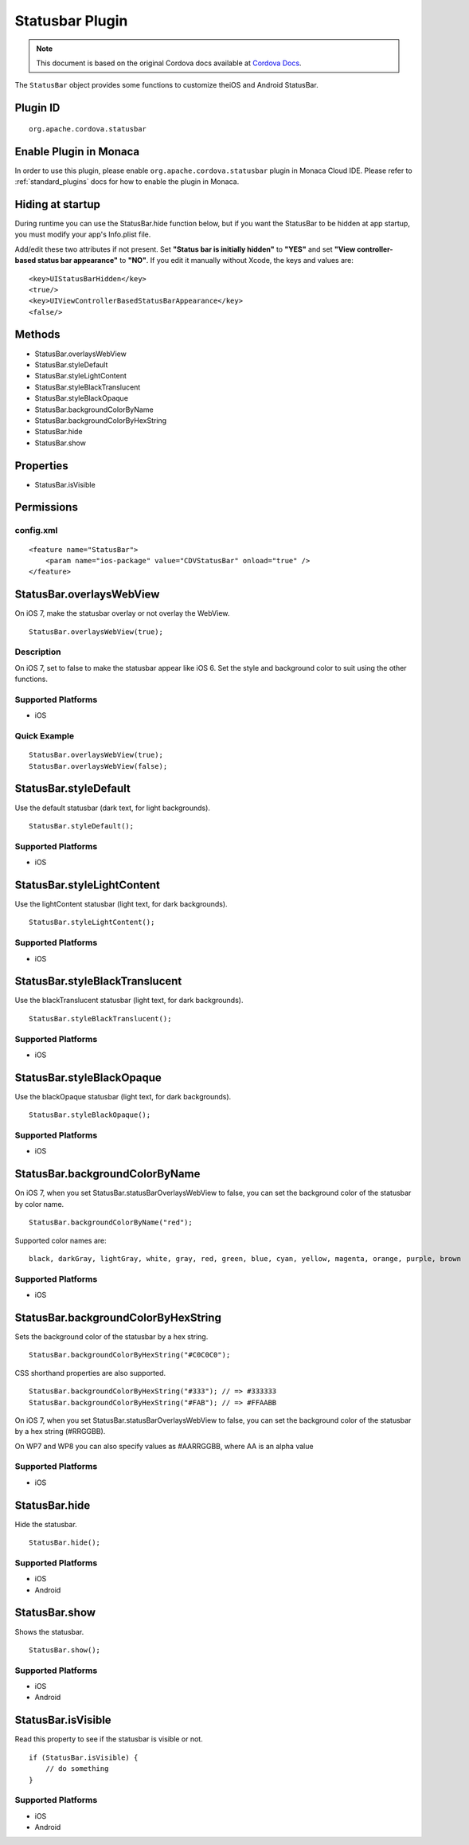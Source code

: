 .. raw:: html

   <!---
       Licensed to the Apache Software Foundation (ASF) under one
       or more contributor license agreements.  See the NOTICE file
       distributed with this work for additional information
       regarding copyright ownership.  The ASF licenses this file
       to you under the Apache License, Version 2.0 (the
       "License"); you may not use this file except in compliance
       with the License.  You may obtain a copy of the License at

         http://www.apache.org/licenses/LICENSE-2.0

       Unless required by applicable law or agreed to in writing,
       software distributed under the License is distributed on an
       "AS IS" BASIS, WITHOUT WARRANTIES OR CONDITIONS OF ANY
       KIND, either express or implied.  See the License for the
       specific language governing permissions and limitations
       under the License.
   -->

.. _status_bar_plugin:

Statusbar Plugin
================================================

.. rst-class:: right-menu


.. raw:: html

  <div>
    <div  style="float: left;" align="left"><b>Plugin Version: </b><a href="https://github.com/apache/cordova-plugin-statusbar/blob/master/RELEASENOTES.md#016-jun-05-2014">0.1.6</a></div>   
    <div align="right" style="float: right;"><b>Last Edited:</b> 25th Dec 2014</div>
    <br/>
  </div>

.. note:: 
    
    This document is based on the original Cordova docs available at `Cordova Docs <https://github.com/apache/cordova-plugin-statusbar/blob/master/README.md>`_.

The ``StatusBar`` object provides some functions to customize theiOS and Android StatusBar.

Plugin ID
-----------------------

::
  
  org.apache.cordova.statusbar

Enable Plugin in Monaca
-----------------------

In order to use this plugin, please enable ``org.apache.cordova.statusbar`` plugin in Monaca Cloud IDE. Please refer to :ref:`standard_plugins` docs for how to enable the plugin in Monaca. 

Hiding at startup
------------------------

During runtime you can use the StatusBar.hide function below, but if you
want the StatusBar to be hidden at app startup, you must modify your
app's Info.plist file.

Add/edit these two attributes if not present. Set **"Status bar is
initially hidden"** to **"YES"** and set **"View controller-based status
bar appearance"** to **"NO"**. If you edit it manually without Xcode,
the keys and values are:

::

    <key>UIStatusBarHidden</key>
    <true/>
    <key>UIViewControllerBasedStatusBarAppearance</key>
    <false/>

Methods
--------------------------

-  StatusBar.overlaysWebView
-  StatusBar.styleDefault
-  StatusBar.styleLightContent
-  StatusBar.styleBlackTranslucent
-  StatusBar.styleBlackOpaque
-  StatusBar.backgroundColorByName
-  StatusBar.backgroundColorByHexString
-  StatusBar.hide
-  StatusBar.show

Properties
----------------------

-  StatusBar.isVisible

Permissions
---------------------

config.xml
~~~~~~~~~~~~~~~~~

::

            <feature name="StatusBar">
                <param name="ios-package" value="CDVStatusBar" onload="true" />
            </feature>

StatusBar.overlaysWebView
----------------------------------

On iOS 7, make the statusbar overlay or not overlay the WebView.

::

    StatusBar.overlaysWebView(true);

Description
~~~~~~~~~~~~~~~~~~~~~~~~~~~~~

On iOS 7, set to false to make the statusbar appear like iOS 6. Set the
style and background color to suit using the other functions.

Supported Platforms
~~~~~~~~~~~~~~~~~~~~~~~~~~~~~~

-  iOS

Quick Example
~~~~~~~~~~~~~~~~~~~~~~~~~~~~~~

::

    StatusBar.overlaysWebView(true);
    StatusBar.overlaysWebView(false);

StatusBar.styleDefault
------------------------------

Use the default statusbar (dark text, for light backgrounds).

::

    StatusBar.styleDefault();

Supported Platforms
~~~~~~~~~~~~~~~~~~~~~~~~

-  iOS

StatusBar.styleLightContent
---------------------------------

Use the lightContent statusbar (light text, for dark backgrounds).

::

    StatusBar.styleLightContent();

Supported Platforms
~~~~~~~~~~~~~~~~~~~~~~~~~

-  iOS

StatusBar.styleBlackTranslucent
----------------------------------------

Use the blackTranslucent statusbar (light text, for dark backgrounds).

::

    StatusBar.styleBlackTranslucent();

Supported Platforms
~~~~~~~~~~~~~~~~~~~~~~~~~~

-  iOS

StatusBar.styleBlackOpaque
---------------------------------------

Use the blackOpaque statusbar (light text, for dark backgrounds).

::

    StatusBar.styleBlackOpaque();

Supported Platforms
~~~~~~~~~~~~~~~~~~~~~~~~~~~~

-  iOS

StatusBar.backgroundColorByName
--------------------------------------

On iOS 7, when you set StatusBar.statusBarOverlaysWebView to false, you
can set the background color of the statusbar by color name.

::

    StatusBar.backgroundColorByName("red");

Supported color names are:

::

    black, darkGray, lightGray, white, gray, red, green, blue, cyan, yellow, magenta, orange, purple, brown

Supported Platforms
~~~~~~~~~~~~~~~~~~~~~~~~~

-  iOS

StatusBar.backgroundColorByHexString
--------------------------------------------

Sets the background color of the statusbar by a hex string.

::

    StatusBar.backgroundColorByHexString("#C0C0C0");

CSS shorthand properties are also supported.

::

    StatusBar.backgroundColorByHexString("#333"); // => #333333
    StatusBar.backgroundColorByHexString("#FAB"); // => #FFAABB

On iOS 7, when you set StatusBar.statusBarOverlaysWebView to false, you
can set the background color of the statusbar by a hex string (#RRGGBB).

On WP7 and WP8 you can also specify values as #AARRGGBB, where AA is an
alpha value

Supported Platforms
~~~~~~~~~~~~~~~~~~~~~~~~~

-  iOS

StatusBar.hide
--------------------

Hide the statusbar.

::

    StatusBar.hide();

Supported Platforms
~~~~~~~~~~~~~~~~~~~~~~~~~~

-  iOS
-  Android

StatusBar.show
------------------------

Shows the statusbar.

::

    StatusBar.show();

Supported Platforms
~~~~~~~~~~~~~~~~~~~~~~~~~~

-  iOS
-  Android

StatusBar.isVisible
--------------------------

Read this property to see if the statusbar is visible or not.

::

    if (StatusBar.isVisible) {
        // do something
    }

Supported Platforms
~~~~~~~~~~~~~~~~~~~~~~~~~

-  iOS
-  Android
